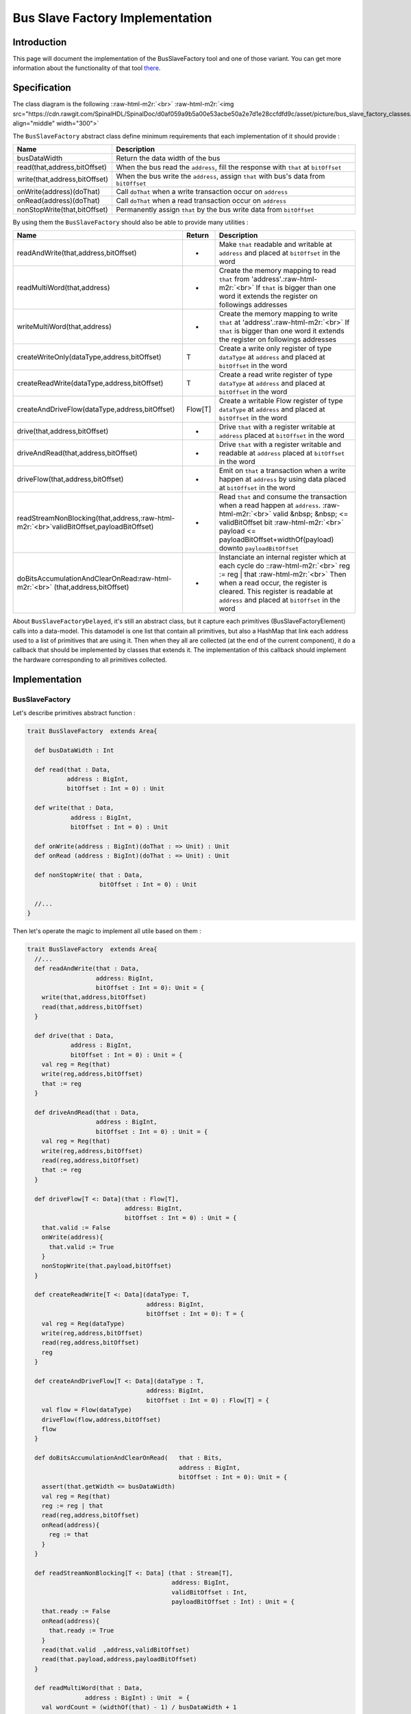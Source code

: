 .. role:: raw-html-m2r(raw)
   :format: html

Bus Slave Factory Implementation
================================

Introduction
------------

This page will document the implementation of the BusSlaveFactory tool and one of those variant. You can get more information about the functionality of that tool  `there </SpinalDoc/spinal/lib/bus_slave_factory/>`_.

Specification
-------------

The class diagram is the following :\ :raw-html-m2r:`<br>`
:raw-html-m2r:`<img src="https://cdn.rawgit.com/SpinalHDL/SpinalDoc/d0af059a9b5a00e53acbe50a2e7d1e28ccfdfd9c/asset/picture/bus_slave_factory_classes.svg"  align="middle" width="300">`

The ``BusSlaveFactory`` abstract class define minimum requirements that each implementation of it should provide :

.. list-table::
   :header-rows: 1

   * - Name
     - Description
   * - busDataWidth
     - Return the data width of the bus
   * - read(that,address,bitOffset)
     - When the bus read the ``address``\ , fill the response with ``that`` at ``bitOffset``
   * - write(that,address,bitOffset)
     - When the bus write the ``address``\ , assign ``that`` with bus's data from ``bitOffset``
   * - onWrite(address)(doThat)
     - Call ``doThat`` when a write transaction occur on ``address``
   * - onRead(address)(doThat)
     - Call ``doThat`` when a read transaction occur on ``address``
   * - nonStopWrite(that,bitOffset)
     - Permanently assign ``that`` by the bus write data from ``bitOffset``


By using them the ``BusSlaveFactory`` should also be able to provide many utilities :

.. list-table::
   :header-rows: 1

   * - Name
     - Return
     - Description
   * - readAndWrite(that,address,bitOffset)
     - -
     - Make ``that`` readable and writable at ``address`` and placed at ``bitOffset`` in the word
   * - readMultiWord(that,address)
     - -
     - Create the memory mapping to read ``that`` from 'address'.\ :raw-html-m2r:`<br>` If ``that`` is bigger than one word it extends the register on followings addresses
   * - writeMultiWord(that,address)
     - -
     - Create the memory mapping to write ``that`` at 'address'.\ :raw-html-m2r:`<br>` If ``that`` is bigger than one word it extends the register on followings addresses
   * - createWriteOnly(dataType,address,bitOffset)
     - T
     - Create a write only register of type ``dataType`` at ``address`` and placed at ``bitOffset`` in the word
   * - createReadWrite(dataType,address,bitOffset)
     - T
     - Create a read write register of type ``dataType`` at ``address`` and placed at ``bitOffset`` in the word
   * - createAndDriveFlow(dataType,address,bitOffset)
     - Flow[T]
     - Create a writable Flow register of type ``dataType`` at ``address`` and placed at ``bitOffset`` in the word
   * - drive(that,address,bitOffset)
     - -
     - Drive ``that`` with a register writable at ``address`` placed at ``bitOffset`` in the word
   * - driveAndRead(that,address,bitOffset)
     - -
     - Drive ``that`` with a register writable and readable at ``address`` placed at ``bitOffset`` in the word
   * - driveFlow(that,address,bitOffset)
     - -
     - Emit on ``that`` a transaction when a write happen at ``address`` by using data placed at ``bitOffset`` in the word
   * - readStreamNonBlocking(that,address,\ :raw-html-m2r:`<br>`\ validBitOffset,payloadBitOffset)
     - -
     - Read ``that`` and consume the transaction when a read happen at ``address``. :raw-html-m2r:`<br>` valid  &nbsp;  &nbsp; <= validBitOffset bit :raw-html-m2r:`<br>` payload <= payloadBitOffset+widthOf(payload) downto ``payloadBitOffset``
   * - doBitsAccumulationAndClearOnRead\ :raw-html-m2r:`<br>` (that,address,bitOffset)
     - -
     - Instanciate an internal register which at each cycle do :\ :raw-html-m2r:`<br>` reg := reg | that :raw-html-m2r:`<br>` Then when a read occur, the register is cleared. This register is readable at ``address`` and placed at ``bitOffset`` in the word


About ``BusSlaveFactoryDelayed``\ , it's still an abstract class, but it capture each primitives (BusSlaveFactoryElement) calls into a data-model. This datamodel is one list that contain all primitives, but also a HashMap that link each address used to a list of primitives that are using it. Then when they all are collected (at the end of the current component), it do a callback that should be implemented by classes that extends it. The implementation of this callback should implement the hardware corresponding to all primitives collected.

Implementation
--------------

BusSlaveFactory
^^^^^^^^^^^^^^^

Let's describe primitives abstract function :

.. code-block:: scala



   trait BusSlaveFactory  extends Area{

     def busDataWidth : Int

     def read(that : Data,
              address : BigInt,
              bitOffset : Int = 0) : Unit

     def write(that : Data,
               address : BigInt,
               bitOffset : Int = 0) : Unit

     def onWrite(address : BigInt)(doThat : => Unit) : Unit
     def onRead (address : BigInt)(doThat : => Unit) : Unit

     def nonStopWrite( that : Data,
                       bitOffset : Int = 0) : Unit

     //...
   }

Then let's operate the magic to implement all utile based on them :

.. code-block:: scala

   trait BusSlaveFactory  extends Area{
     //...
     def readAndWrite(that : Data,
                      address: BigInt,
                      bitOffset : Int = 0): Unit = {
       write(that,address,bitOffset)
       read(that,address,bitOffset)
     }

     def drive(that : Data,
               address : BigInt,
               bitOffset : Int = 0) : Unit = {
       val reg = Reg(that)
       write(reg,address,bitOffset)
       that := reg
     }

     def driveAndRead(that : Data,
                      address : BigInt,
                      bitOffset : Int = 0) : Unit = {
       val reg = Reg(that)
       write(reg,address,bitOffset)
       read(reg,address,bitOffset)
       that := reg
     }

     def driveFlow[T <: Data](that : Flow[T],
                              address: BigInt,
                              bitOffset : Int = 0) : Unit = {
       that.valid := False
       onWrite(address){
         that.valid := True
       }
       nonStopWrite(that.payload,bitOffset)
     }

     def createReadWrite[T <: Data](dataType: T,
                                    address: BigInt,
                                    bitOffset : Int = 0): T = {
       val reg = Reg(dataType)
       write(reg,address,bitOffset)
       read(reg,address,bitOffset)
       reg
     }

     def createAndDriveFlow[T <: Data](dataType : T,
                                    address: BigInt,
                                    bitOffset : Int = 0) : Flow[T] = {
       val flow = Flow(dataType)
       driveFlow(flow,address,bitOffset)
       flow
     }

     def doBitsAccumulationAndClearOnRead(   that : Bits,
                                             address : BigInt,
                                             bitOffset : Int = 0): Unit = {
       assert(that.getWidth <= busDataWidth)
       val reg = Reg(that)
       reg := reg | that
       read(reg,address,bitOffset)
       onRead(address){
         reg := that
       }
     }

     def readStreamNonBlocking[T <: Data] (that : Stream[T],
                                           address: BigInt,
                                           validBitOffset : Int,
                                           payloadBitOffset : Int) : Unit = {
       that.ready := False
       onRead(address){
         that.ready := True
       }
       read(that.valid  ,address,validBitOffset)
       read(that.payload,address,payloadBitOffset)
     }

     def readMultiWord(that : Data,
                   address : BigInt) : Unit  = {
       val wordCount = (widthOf(that) - 1) / busDataWidth + 1
       val valueBits = that.asBits.resize(wordCount*busDataWidth)
       val words = (0 until wordCount).map(id => valueBits(id * busDataWidth , busDataWidth bit))
       for (wordId <- (0 until wordCount)) {
         read(words(wordId), address + wordId*busDataWidth/8)
       }
     }

     def writeMultiWord(that : Data,
                    address : BigInt) : Unit  = {
       val wordCount = (widthOf(that) - 1) / busDataWidth + 1
       for (wordId <- (0 until wordCount)) {
         write(
           that = new DataWrapper{
             override def getBitsWidth: Int =
               Math.min(busDataWidth, widthOf(that) - wordId * busDataWidth)

             override def assignFromBits(value : Bits): Unit = {
               that.assignFromBits(
                 bits     = value.resized,
                 offset   = wordId * busDataWidth,
                 bitCount = getBitsWidth bits)
             }
           },address = address + wordId * busDataWidth / 8,0
         )
       }
     }
   }

BusSlaveFactoryDelayed
^^^^^^^^^^^^^^^^^^^^^^

Let's implement classes that will be used to store primitives :

.. code-block:: scala

   trait BusSlaveFactoryElement

   // Ask to make `that` readable when a access is done on `address`.
   // bitOffset specify where `that` is placed on the answer
   case class BusSlaveFactoryRead(that : Data,
                                  address : BigInt,
                                  bitOffset : Int) extends BusSlaveFactoryElement

   // Ask to make `that` writable when a access is done on `address`.
   // bitOffset specify where `that` get bits from the request
   case class BusSlaveFactoryWrite(that : Data,
                                   address : BigInt,
                                   bitOffset : Int) extends BusSlaveFactoryElement

   // Ask to execute `doThat` when a write access is done on `address`
   case class BusSlaveFactoryOnWrite(address : BigInt,
                                     doThat : () => Unit) extends BusSlaveFactoryElement

   // Ask to execute `doThat` when a read access is done on `address`
   case class BusSlaveFactoryOnRead( address : BigInt,
                                     doThat : () => Unit) extends BusSlaveFactoryElement

   // Ask to constantly drive `that` with the data bus
   // bitOffset specify where `that` get bits from the request
   case class BusSlaveFactoryNonStopWrite(that : Data,
                                          bitOffset : Int) extends BusSlaveFactoryElement

Then let's implement the ``BusSlaveFactoryDelayed`` itself :

.. code-block:: scala

   trait BusSlaveFactoryDelayed extends BusSlaveFactory{
     // elements is an array of all BusSlaveFactoryElement requested
     val elements = ArrayBuffer[BusSlaveFactoryElement]()


     // elementsPerAddress is more structured than elements, it group all BusSlaveFactoryElement per requested addresses
     val elementsPerAddress = collection.mutable.HashMap[BigInt,ArrayBuffer[BusSlaveFactoryElement]]()

     private def addAddressableElement(e : BusSlaveFactoryElement,address : BigInt) = {
       elements += e
       elementsPerAddress.getOrElseUpdate(address, ArrayBuffer[BusSlaveFactoryElement]()) += e
     }

     override def read(that : Data,
              address : BigInt,
              bitOffset : Int = 0) : Unit  = {
       assert(bitOffset + that.getBitsWidth <= busDataWidth)
       addAddressableElement(BusSlaveFactoryRead(that,address,bitOffset),address)
     }

     override def write(that : Data,
               address : BigInt,
               bitOffset : Int = 0) : Unit  = {
       assert(bitOffset + that.getBitsWidth <= busDataWidth)
       addAddressableElement(BusSlaveFactoryWrite(that,address,bitOffset),address)
     }

     def onWrite(address : BigInt)(doThat : => Unit) : Unit = {
       addAddressableElement(BusSlaveFactoryOnWrite(address,() => doThat),address)
     }
     def onRead (address : BigInt)(doThat : => Unit) : Unit = {
       addAddressableElement(BusSlaveFactoryOnRead(address,() => doThat),address)
     }

     def nonStopWrite( that : Data,
                       bitOffset : Int = 0) : Unit = {
       assert(bitOffset + that.getBitsWidth <= busDataWidth)
       elements += BusSlaveFactoryNonStopWrite(that,bitOffset)
     }

     //This is the only thing that should be implement by class that extends BusSlaveFactoryDelayed
     def build() : Unit

     component.addPrePopTask(() => build())
   }

AvalonMMSlaveFactory
^^^^^^^^^^^^^^^^^^^^

First let's implement the companion object that provide the compatible AvalonMM configuration object that correspond to the following table :

.. list-table::
   :header-rows: 1

   * - Pin name
     - Type
     - Description
   * - read
     - Bool
     - High one cycle to produce a read request
   * - write
     - Bool
     - High one cycle to produce a write request
   * - address
     - UInt(addressWidth bits)
     - Byte granularity but word aligned
   * - writeData
     - Bits(dataWidth bits)
     - -
   * - readDataValid
     - Bool
     - High to respond a read command
   * - readData
     - Bool(dataWidth bits)
     - Valid when readDataValid is high


.. code-block:: scala

   object AvalonMMSlaveFactory{
     def getAvalonConfig( addressWidth : Int,
                          dataWidth : Int) = {
       AvalonMMConfig.pipelined(   //Create a simple pipelined configuration of the Avalon Bus
         addressWidth = addressWidth,
         dataWidth = dataWidth
       ).copy(                    //Change some parameters of the configuration
         useByteEnable = false,
         useWaitRequestn = false
       )
     }

     def apply(bus : AvalonMM) = new AvalonMMSlaveFactory(bus)
   }

Then, let's implement the AvalonMMSlaveFactory itself.

.. code-block:: scala

   class AvalonMMSlaveFactory(bus : AvalonMM) extends BusSlaveFactoryDelayed{
     assert(bus.c == AvalonMMSlaveFactory.getAvalonConfig(bus.c.addressWidth,bus.c.dataWidth))

     val readAtCmd = Flow(Bits(bus.c.dataWidth bits))
     val readAtRsp = readAtCmd.stage()

     bus.readDataValid := readAtRsp.valid
     bus.readData := readAtRsp.payload

     readAtCmd.valid := bus.read
     readAtCmd.payload := 0

     override def build(): Unit = {
       for(element <- elements) element match {
         case element : BusSlaveFactoryNonStopWrite =>
           element.that.assignFromBits(bus.writeData(element.bitOffset, element.that.getBitsWidth bits))
         case _ =>
       }

       for((address,jobs) <- elementsPerAddress){
         when(bus.address === address){
           when(bus.write){
             for(element <- jobs) element match{
               case element : BusSlaveFactoryWrite => {
                 element.that.assignFromBits(bus.writeData(element.bitOffset, element.that.getBitsWidth bits))
               }
               case element : BusSlaveFactoryOnWrite => element.doThat()
               case _ =>
             }
           }
           when(bus.read){
             for(element <- jobs) element match{
               case element : BusSlaveFactoryRead => {
                 readAtCmd.payload(element.bitOffset, element.that.getBitsWidth bits) := element.that.asBits
               }
               case element : BusSlaveFactoryOnRead => element.doThat()
               case _ =>
             }
           }
         }
       }
     }

     override def busDataWidth: Int = bus.c.dataWidth
   }

Conclusion
----------

That's all, you can check one example that use this ``Apb3SlaveFactory`` to create an Apb3UartCtrl` `there </SpinalDoc/spinal/examples/memory_mapped_uart/>`_.

If you want to add the support of a new memory bus, it's very simple you just need to implement another variation of the ``BusSlaveFactoryDelayed`` trait. The ``Apb3SlaveFactory`` is probably a good starting point :D
